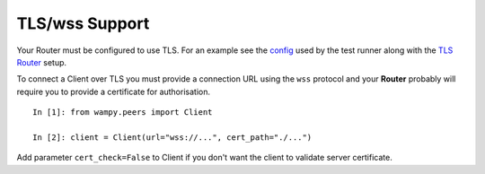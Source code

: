 TLS/wss Support
===============

Your Router must be configured to use TLS. For an example see the `config`_ used by the test runner along with the `TLS Router`_ setup.

To connect a Client over TLS you must provide a connection URL using the ``wss`` protocol and your **Router** probably will require you to provide a certificate for authorisation.

::

    In [1]: from wampy.peers import Client

    In [2]: client = Client(url="wss://...", cert_path="./...")

Add parameter ``cert_check=False`` to Client if you don't want the client to validate server certificate.

.. _config: https://github.com/noisyboiler/wampy/blob/master/wampy/testing/configs/crossbar.config.ipv4.tls.json
.. _TLS Router: https://github.com/noisyboiler/wampy/blob/master/test/test_transports.py#L71

